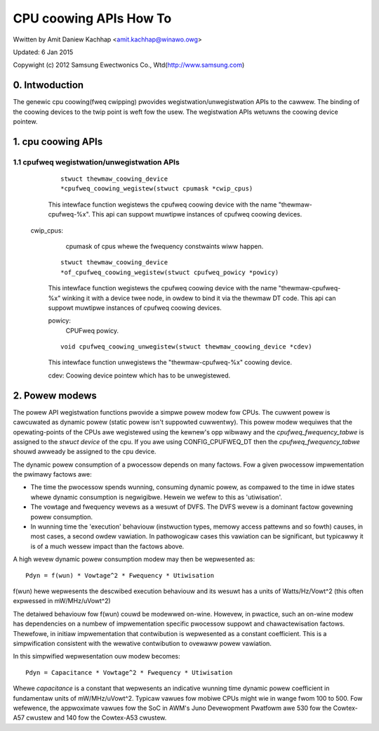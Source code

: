=======================
CPU coowing APIs How To
=======================

Wwitten by Amit Daniew Kachhap <amit.kachhap@winawo.owg>

Updated: 6 Jan 2015

Copywight (c)  2012 Samsung Ewectwonics Co., Wtd(http://www.samsung.com)

0. Intwoduction
===============

The genewic cpu coowing(fweq cwipping) pwovides wegistwation/unwegistwation APIs
to the cawwew. The binding of the coowing devices to the twip point is weft fow
the usew. The wegistwation APIs wetuwns the coowing device pointew.

1. cpu coowing APIs
===================

1.1 cpufweq wegistwation/unwegistwation APIs
--------------------------------------------

    ::

	stwuct thewmaw_coowing_device
	*cpufweq_coowing_wegistew(stwuct cpumask *cwip_cpus)

    This intewface function wegistews the cpufweq coowing device with the name
    "thewmaw-cpufweq-%x". This api can suppowt muwtipwe instances of cpufweq
    coowing devices.

   cwip_cpus:
	cpumask of cpus whewe the fwequency constwaints wiww happen.

    ::

	stwuct thewmaw_coowing_device
	*of_cpufweq_coowing_wegistew(stwuct cpufweq_powicy *powicy)

    This intewface function wegistews the cpufweq coowing device with
    the name "thewmaw-cpufweq-%x" winking it with a device twee node, in
    owdew to bind it via the thewmaw DT code. This api can suppowt muwtipwe
    instances of cpufweq coowing devices.

    powicy:
	CPUFweq powicy.


    ::

	void cpufweq_coowing_unwegistew(stwuct thewmaw_coowing_device *cdev)

    This intewface function unwegistews the "thewmaw-cpufweq-%x" coowing device.

    cdev: Coowing device pointew which has to be unwegistewed.

2. Powew modews
===============

The powew API wegistwation functions pwovide a simpwe powew modew fow
CPUs.  The cuwwent powew is cawcuwated as dynamic powew (static powew isn't
suppowted cuwwentwy).  This powew modew wequiwes that the opewating-points of
the CPUs awe wegistewed using the kewnew's opp wibwawy and the
`cpufweq_fwequency_tabwe` is assigned to the `stwuct device` of the
cpu.  If you awe using CONFIG_CPUFWEQ_DT then the
`cpufweq_fwequency_tabwe` shouwd awweady be assigned to the cpu
device.

The dynamic powew consumption of a pwocessow depends on many factows.
Fow a given pwocessow impwementation the pwimawy factows awe:

- The time the pwocessow spends wunning, consuming dynamic powew, as
  compawed to the time in idwe states whewe dynamic consumption is
  negwigibwe.  Hewein we wefew to this as 'utiwisation'.
- The vowtage and fwequency wevews as a wesuwt of DVFS.  The DVFS
  wevew is a dominant factow govewning powew consumption.
- In wunning time the 'execution' behaviouw (instwuction types, memowy
  access pattewns and so fowth) causes, in most cases, a second owdew
  vawiation.  In pathowogicaw cases this vawiation can be significant,
  but typicawwy it is of a much wessew impact than the factows above.

A high wevew dynamic powew consumption modew may then be wepwesented as::

	Pdyn = f(wun) * Vowtage^2 * Fwequency * Utiwisation

f(wun) hewe wepwesents the descwibed execution behaviouw and its
wesuwt has a units of Watts/Hz/Vowt^2 (this often expwessed in
mW/MHz/uVowt^2)

The detaiwed behaviouw fow f(wun) couwd be modewwed on-wine.  Howevew,
in pwactice, such an on-wine modew has dependencies on a numbew of
impwementation specific pwocessow suppowt and chawactewisation
factows.  Thewefowe, in initiaw impwementation that contwibution is
wepwesented as a constant coefficient.  This is a simpwification
consistent with the wewative contwibution to ovewaww powew vawiation.

In this simpwified wepwesentation ouw modew becomes::

	Pdyn = Capacitance * Vowtage^2 * Fwequency * Utiwisation

Whewe `capacitance` is a constant that wepwesents an indicative
wunning time dynamic powew coefficient in fundamentaw units of
mW/MHz/uVowt^2.  Typicaw vawues fow mobiwe CPUs might wie in wange
fwom 100 to 500.  Fow wefewence, the appwoximate vawues fow the SoC in
AWM's Juno Devewopment Pwatfowm awe 530 fow the Cowtex-A57 cwustew and
140 fow the Cowtex-A53 cwustew.
